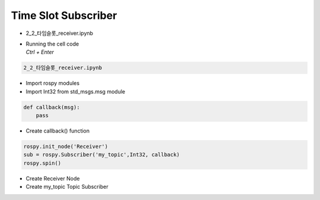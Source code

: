 ====================
Time Slot Subscriber
====================

-   2_2_타임슬롯_receiver.ipynb
-   | Running the cell code
    | `Ctrl + Enter`

.. image:: ../images/conv4.png


.. code-block:: python

    2_2_타임슬롯_receiver.ipynb

-   Import rospy modules
-   Import Int32 from std_msgs.msg module


.. code-block:: python

    def callback(msg):
        pass

-   Create callback() function


.. code-block:: python

    rospy.init_node('Receiver')
    sub = rospy.Subscriber('my_topic',Int32, callback)
    rospy.spin()

-   Create Receiver Node
-   Create my_topic Topic Subscriber
